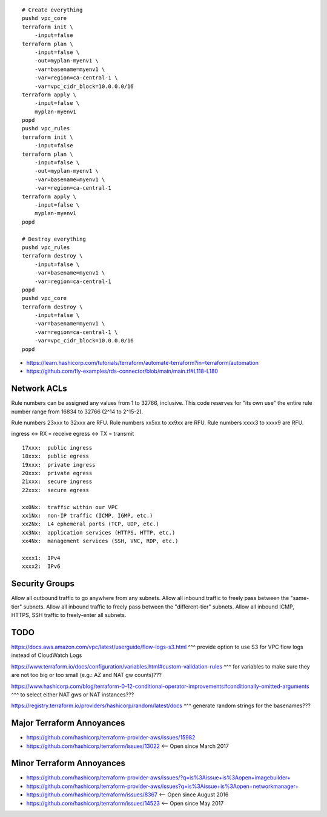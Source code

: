 ::

    # Create everything
    pushd vpc_core
    terraform init \
        -input=false
    terraform plan \
        -input=false \
        -out=myplan-myenv1 \
        -var=basename=myenv1 \
        -var=region=ca-central-1 \
        -var=vpc_cidr_block=10.0.0.0/16
    terraform apply \
        -input=false \
        myplan-myenv1
    popd
    pushd vpc_rules
    terraform init \
        -input=false
    terraform plan \
        -input=false \
        -out=myplan-myenv1 \
        -var=basename=myenv1 \
        -var=region=ca-central-1
    terraform apply \
        -input=false \
        myplan-myenv1
    popd

    # Destroy everything
    pushd vpc_rules
    terraform destroy \
        -input=false \
        -var=basename=myenv1 \
        -var=region=ca-central-1
    popd
    pushd vpc_core
    terraform destroy \
        -input=false \
        -var=basename=myenv1 \
        -var=region=ca-central-1 \
        -var=vpc_cidr_block=10.0.0.0/16
    popd

* https://learn.hashicorp.com/tutorials/terraform/automate-terraform?in=terraform/automation
* https://github.com/fly-examples/rds-connector/blob/main/main.tf#L118-L180


Network ACLs
------------

Rule numbers can be assigned any values from 1 to 32766, inclusive.  This code
reserves for "its own use" the entire rule number range from 16834 to 32766
(2^14 to 2^15-2).

Rule numbers 23xxx to 32xxx are RFU.
Rule numbers xx5xx to xx9xx are RFU.
Rule numbers xxxx3 to xxxx9 are RFU.

ingress <-> RX = receive
egress  <-> TX = transmit

::

    17xxx:  public ingress
    18xxx:  public egress
    19xxx:  private ingress
    20xxx:  private egress
    21xxx:  secure ingress
    22xxx:  secure egress

    xx0Nx:  traffic within our VPC
    xx1Nx:  non-IP traffic (ICMP, IGMP, etc.)
    xx2Nx:  L4 ephemeral ports (TCP, UDP, etc.)
    xx3Nx:  application services (HTTPS, HTTP, etc.)
    xx4Nx:  management services (SSH, VNC, RDP, etc.)

    xxxx1:  IPv4
    xxxx2:  IPv6



Security Groups
---------------

Allow all outbound traffic to go anywhere from any subnets.
Allow all inbound traffic to freely pass between the "same-tier" subnets.
Allow all inbound traffic to freely pass between the "different-tier" subnets.
Allow all inbound ICMP, HTTPS, SSH traffic to freely-enter all subnets.


TODO
----

https://docs.aws.amazon.com/vpc/latest/userguide/flow-logs-s3.html
^^^ provide option to use S3 for VPC flow logs instead of CloudWatch Logs

https://www.terraform.io/docs/configuration/variables.html#custom-validation-rules
^^^ for variables to make sure they are not too big or too small (e.g.:  AZ and NAT gw counts)???

https://www.hashicorp.com/blog/terraform-0-12-conditional-operator-improvements#conditionally-omitted-arguments
^^^ to select either NAT gws or NAT instances???

https://registry.terraform.io/providers/hashicorp/random/latest/docs
^^^ generate random strings for the basenames???


Major Terraform Annoyances
--------------------------

* https://github.com/hashicorp/terraform-provider-aws/issues/15982
* https://github.com/hashicorp/terraform/issues/13022  <-- Open since March 2017


Minor Terraform Annoyances
--------------------------

* https://github.com/hashicorp/terraform-provider-aws/issues/?q=is%3Aissue+is%3Aopen+imagebuilder+
* https://github.com/hashicorp/terraform-provider-aws/issues?q=is%3Aissue+is%3Aopen+networkmanager+
* https://github.com/hashicorp/terraform/issues/8367  <-- Open since August 2016
* https://github.com/hashicorp/terraform/issues/14523  <-- Open since May 2017
